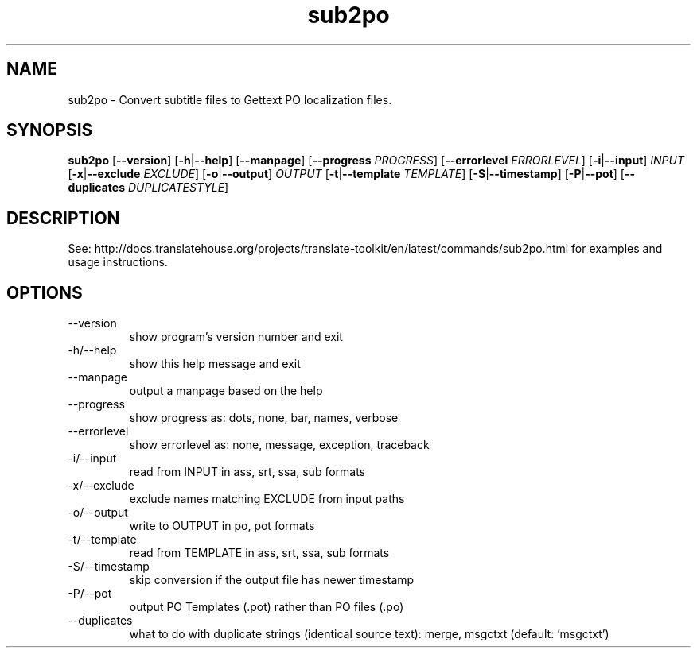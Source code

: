 .\" Autogenerated manpage
.TH sub2po 1 "Translate Toolkit 2.4.0" "" "Translate Toolkit 2.4.0"
.SH NAME
sub2po \- Convert subtitle files to Gettext PO localization files.
.SH SYNOPSIS
.PP
\fBsub2po \fR[\fP--version\fR]\fP \fR[\fP-h\fR|\fP--help\fR]\fP \fR[\fP--manpage\fR]\fP \fR[\fP--progress \fIPROGRESS\fP\fR]\fP \fR[\fP--errorlevel \fIERRORLEVEL\fP\fR]\fP \fR[\fP-i\fR|\fP--input\fR]\fP \fIINPUT\fP \fR[\fP-x\fR|\fP--exclude \fIEXCLUDE\fP\fR]\fP \fR[\fP-o\fR|\fP--output\fR]\fP \fIOUTPUT\fP \fR[\fP-t\fR|\fP--template \fITEMPLATE\fP\fR]\fP \fR[\fP-S\fR|\fP--timestamp\fR]\fP \fR[\fP-P\fR|\fP--pot\fR]\fP \fR[\fP--duplicates \fIDUPLICATESTYLE\fP\fR]\fP\fP
.SH DESCRIPTION
See: http://docs.translatehouse.org/projects/translate-toolkit/en/latest/commands/sub2po.html
for examples and usage instructions.
.SH OPTIONS
.PP
.TP
\-\-version
show program's version number and exit
.TP
\-h/\-\-help
show this help message and exit
.TP
\-\-manpage
output a manpage based on the help
.TP
\-\-progress
show progress as: dots, none, bar, names, verbose
.TP
\-\-errorlevel
show errorlevel as: none, message, exception, traceback
.TP
\-i/\-\-input
read from INPUT in ass, srt, ssa, sub formats
.TP
\-x/\-\-exclude
exclude names matching EXCLUDE from input paths
.TP
\-o/\-\-output
write to OUTPUT in po, pot formats
.TP
\-t/\-\-template
read from TEMPLATE in ass, srt, ssa, sub formats
.TP
\-S/\-\-timestamp
skip conversion if the output file has newer timestamp
.TP
\-P/\-\-pot
output PO Templates (.pot) rather than PO files (.po)
.TP
\-\-duplicates
what to do with duplicate strings (identical source text): merge, msgctxt (default: 'msgctxt')
